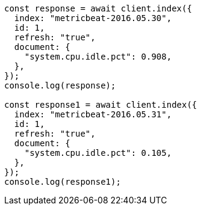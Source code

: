 // This file is autogenerated, DO NOT EDIT
// Use `node scripts/generate-docs-examples.js` to generate the docs examples

[source, js]
----
const response = await client.index({
  index: "metricbeat-2016.05.30",
  id: 1,
  refresh: "true",
  document: {
    "system.cpu.idle.pct": 0.908,
  },
});
console.log(response);

const response1 = await client.index({
  index: "metricbeat-2016.05.31",
  id: 1,
  refresh: "true",
  document: {
    "system.cpu.idle.pct": 0.105,
  },
});
console.log(response1);
----
